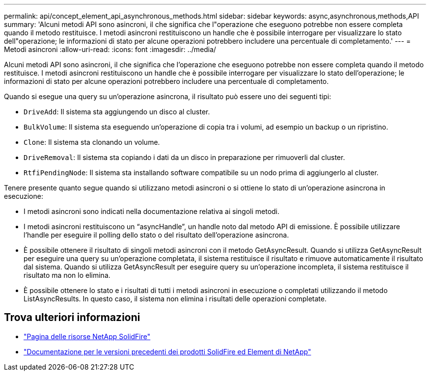 ---
permalink: api/concept_element_api_asynchronous_methods.html 
sidebar: sidebar 
keywords: async,asynchronous,methods,API 
summary: 'Alcuni metodi API sono asincroni, il che significa che l"operazione che eseguono potrebbe non essere completa quando il metodo restituisce. I metodi asincroni restituiscono un handle che è possibile interrogare per visualizzare lo stato dell"operazione; le informazioni di stato per alcune operazioni potrebbero includere una percentuale di completamento.' 
---
= Metodi asincroni
:allow-uri-read: 
:icons: font
:imagesdir: ../media/


[role="lead"]
Alcuni metodi API sono asincroni, il che significa che l'operazione che eseguono potrebbe non essere completa quando il metodo restituisce. I metodi asincroni restituiscono un handle che è possibile interrogare per visualizzare lo stato dell'operazione; le informazioni di stato per alcune operazioni potrebbero includere una percentuale di completamento.

Quando si esegue una query su un'operazione asincrona, il risultato può essere uno dei seguenti tipi:

* `DriveAdd`: Il sistema sta aggiungendo un disco al cluster.
* `BulkVolume`: Il sistema sta eseguendo un'operazione di copia tra i volumi, ad esempio un backup o un ripristino.
* `Clone`: Il sistema sta clonando un volume.
* `DriveRemoval`: Il sistema sta copiando i dati da un disco in preparazione per rimuoverli dal cluster.
* `RtfiPendingNode`: Il sistema sta installando software compatibile su un nodo prima di aggiungerlo al cluster.


Tenere presente quanto segue quando si utilizzano metodi asincroni o si ottiene lo stato di un'operazione asincrona in esecuzione:

* I metodi asincroni sono indicati nella documentazione relativa ai singoli metodi.
* I metodi asincroni restituiscono un "`asyncHandle`", un handle noto dal metodo API di emissione. È possibile utilizzare l'handle per eseguire il polling dello stato o del risultato dell'operazione asincrona.
* È possibile ottenere il risultato di singoli metodi asincroni con il metodo GetAsyncResult. Quando si utilizza GetAsyncResult per eseguire una query su un'operazione completata, il sistema restituisce il risultato e rimuove automaticamente il risultato dal sistema. Quando si utilizza GetAsyncResult per eseguire query su un'operazione incompleta, il sistema restituisce il risultato ma non lo elimina.
* È possibile ottenere lo stato e i risultati di tutti i metodi asincroni in esecuzione o completati utilizzando il metodo ListAsyncResults. In questo caso, il sistema non elimina i risultati delle operazioni completate.




== Trova ulteriori informazioni

* https://www.netapp.com/data-storage/solidfire/documentation/["Pagina delle risorse NetApp SolidFire"^]
* https://docs.netapp.com/sfe-122/topic/com.netapp.ndc.sfe-vers/GUID-B1944B0E-B335-4E0B-B9F1-E960BF32AE56.html["Documentazione per le versioni precedenti dei prodotti SolidFire ed Element di NetApp"^]

